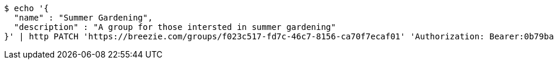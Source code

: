 [source,bash]
----
$ echo '{
  "name" : "Summer Gardening",
  "description" : "A group for those intersted in summer gardening"
}' | http PATCH 'https://breezie.com/groups/f023c517-fd7c-46c7-8156-ca70f7ecaf01' 'Authorization: Bearer:0b79bab50daca910b000d4f1a2b675d604257e42' 'Content-Type:application/json'
----